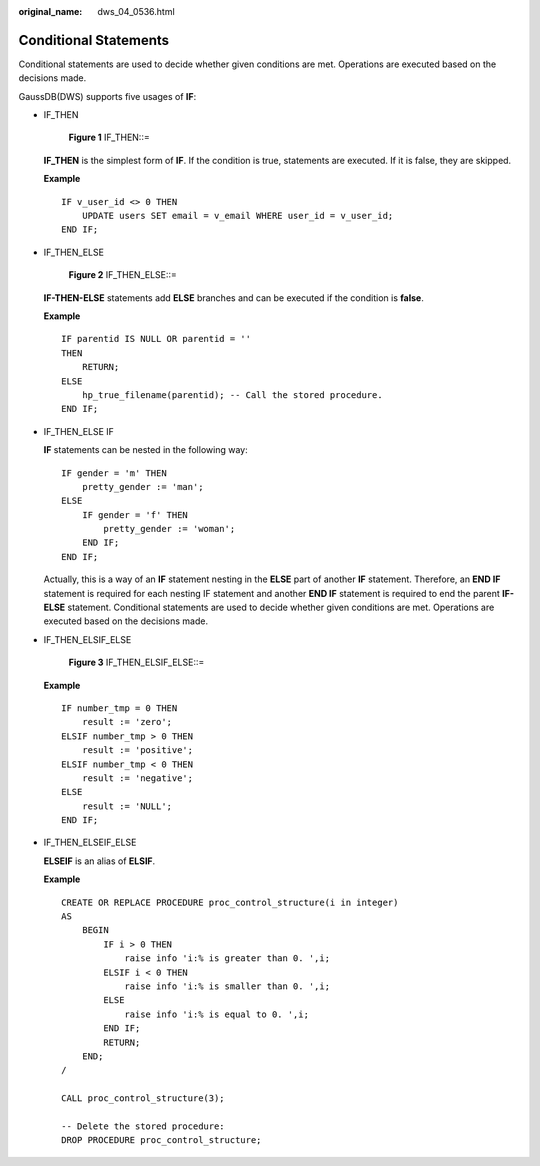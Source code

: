 :original_name: dws_04_0536.html

.. _dws_04_0536:

Conditional Statements
======================

Conditional statements are used to decide whether given conditions are met. Operations are executed based on the decisions made.

GaussDB(DWS) supports five usages of **IF**:

-  IF_THEN


   .. figure:: /_static/images/en-us_image_0000001460723100.jpg
      :alt: **Figure 1** IF_THEN::=

      **Figure 1** IF_THEN::=

   **IF_THEN** is the simplest form of **IF**. If the condition is true, statements are executed. If it is false, they are skipped.

   **Example**

   ::

      IF v_user_id <> 0 THEN
          UPDATE users SET email = v_email WHERE user_id = v_user_id;
      END IF;

-  IF_THEN_ELSE


   .. figure:: /_static/images/en-us_image_0000001510163181.jpg
      :alt: **Figure 2** IF_THEN_ELSE::=

      **Figure 2** IF_THEN_ELSE::=

   **IF-THEN-ELSE** statements add **ELSE** branches and can be executed if the condition is **false**.

   **Example**

   ::

      IF parentid IS NULL OR parentid = ''
      THEN
          RETURN;
      ELSE
          hp_true_filename(parentid); -- Call the stored procedure.
      END IF;

-  IF_THEN_ELSE IF

   **IF** statements can be nested in the following way:

   ::

      IF gender = 'm' THEN
          pretty_gender := 'man';
      ELSE
          IF gender = 'f' THEN
              pretty_gender := 'woman';
          END IF;
      END IF;

   Actually, this is a way of an **IF** statement nesting in the **ELSE** part of another **IF** statement. Therefore, an **END IF** statement is required for each nesting IF statement and another **END IF** statement is required to end the parent **IF-ELSE** statement. Conditional statements are used to decide whether given conditions are met. Operations are executed based on the decisions made.

-  IF_THEN_ELSIF_ELSE


   .. figure:: /_static/images/en-us_image_0000001510283925.png
      :alt: **Figure 3** IF_THEN_ELSIF_ELSE::=

      **Figure 3** IF_THEN_ELSIF_ELSE::=

   **Example**

   ::

      IF number_tmp = 0 THEN
          result := 'zero';
      ELSIF number_tmp > 0 THEN
          result := 'positive';
      ELSIF number_tmp < 0 THEN
          result := 'negative';
      ELSE
          result := 'NULL';
      END IF;

-  IF_THEN_ELSEIF_ELSE

   **ELSEIF** is an alias of **ELSIF**.

   **Example**

   ::

      CREATE OR REPLACE PROCEDURE proc_control_structure(i in integer)
      AS
          BEGIN
              IF i > 0 THEN
                  raise info 'i:% is greater than 0. ',i;
              ELSIF i < 0 THEN
                  raise info 'i:% is smaller than 0. ',i;
              ELSE
                  raise info 'i:% is equal to 0. ',i;
              END IF;
              RETURN;
          END;
      /

      CALL proc_control_structure(3);

      -- Delete the stored procedure:
      DROP PROCEDURE proc_control_structure;
